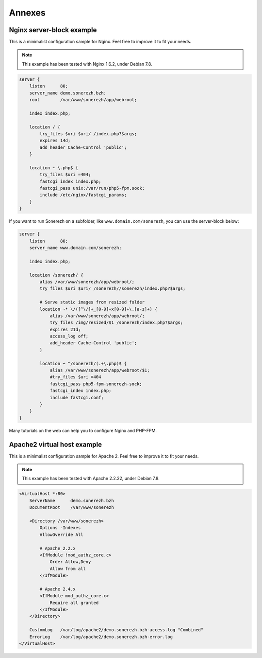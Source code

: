 =======
Annexes
=======

--------------------------
Nginx server-block example
--------------------------

This is a minimalist configuration sample for Nginx. Feel free to improve it to fit your needs.

.. note:: This example has been tested with Nginx 1.6.2, under Debian 7.8.

.. code-block:: nginx

    server {
        listen      80;
        server_name demo.sonerezh.bzh;
        root        /var/www/sonerezh/app/webroot;

        index index.php;

        location / {
            try_files $uri $uri/ /index.php?$args;
            expires 14d;
            add_header Cache-Control 'public';
        }

        location ~ \.php$ {
            try_files $uri =404;
            fastcgi_index index.php;
            fastcgi_pass unix:/var/run/php5-fpm.sock;
            include /etc/nginx/fastcgi_params;
        }
    }

If you want to run Sonerezh on a subfolder, like ``www.domain.com/sonerezh``, you can use the server-block below:

.. code-block:: nginx

    server {
        listen      80;
        server_name www.domain.com/sonerezh;

        index index.php;

        location /sonerezh/ {
            alias /var/www/sonerezh/app/webroot/;
            try_files $uri $uri/ /sonerezh//sonerezh/index.php?$args;

            # Serve static images from resized folder
            location ~* \/([^\/]+_[0-9]+x[0-9]+\.[a-z]+) {
                alias /var/www/sonerezh/app/webroot/;
                try_files /img/resized/$1 /sonerezh/index.php?$args;
                expires 21d;
                access_log off;
                add_header Cache-Control 'public';
            }

            location ~ ^/sonerezh/(.+\.php)$ {
                alias /var/www/sonerezh/app/webroot/$1;
                #try_files $uri =404
                fastcgi_pass php5-fpm-sonerezh-sock;
                fastcgi_index index.php;
                include fastcgi.conf;
            }
        }
    }

Many tutorials on the web can help you to configure Nginx and PHP-FPM.

----------------------------
Apache2 virtual host example
----------------------------

This is a minimalist configuration sample for Apache 2. Feel free to improve it to fit your needs.

.. note:: This example has been tested with Apache 2.2.22, under Debian 7.8.

.. code-block:: apache

    <VirtualHost *:80>
        ServerName      demo.sonerezh.bzh
        DocumentRoot    /var/www/sonerezh

        <Directory /var/www/sonerezh>
            Options -Indexes
            AllowOverride All

            # Apache 2.2.x
            <IfModule !mod_authz_core.c>
                Order Allow,Deny
                Allow from all
            </IfModule>

            # Apache 2.4.x
            <IfModule mod_authz_core.c>
                Require all granted
            </IfModule>
        </Directory>

        CustomLog   /var/log/apache2/demo.sonerezh.bzh-access.log "Combined"
        ErrorLog    /var/log/apache2/demo.sonerezh.bzh-error.log
    </VirtualHost>
